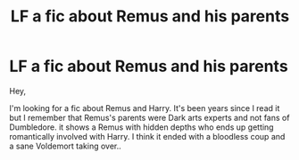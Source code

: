#+TITLE: LF a fic about Remus and his parents

* LF a fic about Remus and his parents
:PROPERTIES:
:Author: ashwathr
:Score: 2
:DateUnix: 1522969069.0
:DateShort: 2018-Apr-06
:FlairText: Request
:END:
Hey,

I'm looking for a fic about Remus and Harry. It's been years since I read it but I remember that Remus's parents were Dark arts experts and not fans of Dumbledore. it shows a Remus with hidden depths who ends up getting romantically involved with Harry. I think it ended with a bloodless coup and a sane Voldemort taking over..

